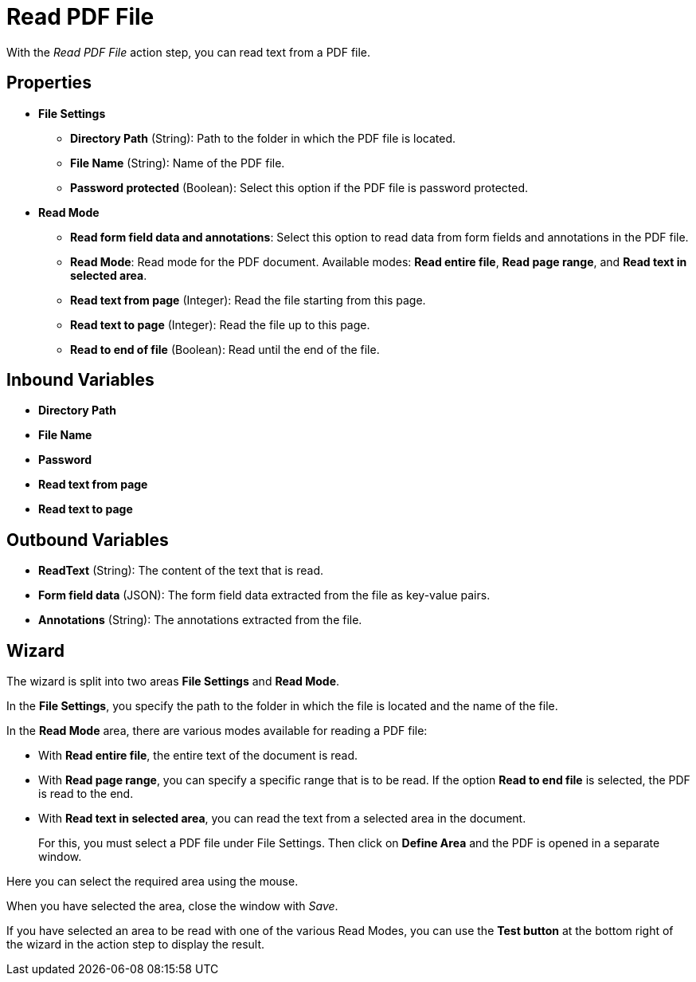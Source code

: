 = Read PDF File

With the _Read PDF File_ action step, you can read text from a PDF file.

== Properties

* *File Settings*
+
** *Directory Path* (String): Path to the folder in which the PDF file is located.
** *File Name* (String): Name of the PDF file.
** *Password protected* (Boolean): Select this option if the PDF file is password protected. 

* *Read Mode*
** *Read form field data and annotations*: Select this option to read data from form fields and annotations in the PDF file. 

** *Read Mode*: Read mode for the PDF document. Available modes: *Read entire file*, *Read page range*, and *Read text in selected area*. 
** *Read text from page* (Integer): Read the file starting from this page.
** *Read text to page* (Integer): Read the file up to this page.
** *Read to end of file* (Boolean): Read until the end of the file.

== Inbound Variables

* *Directory Path*

* *File Name*

* *Password*

* *Read text from page*

* *Read text to page*

== Outbound Variables

* *ReadText* (String): The content of the text that is read.
* *Form field data* (JSON): The form field data extracted from the file as key-value pairs.
* *Annotations* (String): The annotations extracted from the file. 

== Wizard

The wizard is split into two areas *File Settings* and *Read Mode*.

In the *File Settings*, you specify the path to the folder in which the
file is located and the name of the file.
////
If the PDF is password protected, select the option
image:media\image1.png[image,width=166,height=20]. You can now enter the
password directly as free text or select it as a variable using the pin icon.
////
////
You can find further information on environment variables (Insert
Environment Variable) and script variables (Insert Script Variable) in
the Chapter entitled *InsertSpecialCharacter[Insert Special Character / Macro / Script Variable / Environment Variable* and
*Settings*.
////

In the *Read Mode* area, there are various modes available for reading a
PDF file:

* With *Read entire file*, the entire text of the document is read.
* With *Read page range*, you can specify a specific range that is to be
read. If the option *Read to end file* is selected, the PDF is read to
the end.

//image:media\image2.png[image,width=328,height=96]

* With *Read text in selected area*, you can read the text from a selected
area in the document.
+
For this, you must select a PDF file under File Settings. Then click on
*Define Area* and the PDF is opened in a separate window.

//image:media\image3.png[image,width=341,height=84]

Here you can select the required area using the mouse.

//image:media\image4.png[image,width=358,height=251]

When you have selected the area, close the window with _Save_.

If you have selected an area to be read with one of the various Read
Modes, you can use the *Test button* at the bottom right of the wizard
in the action step to display the result.

//image:media\image5.png[Ein Bild, das Text enthält. Automatischgenerierte Beschreibung,width=364,height=256]

